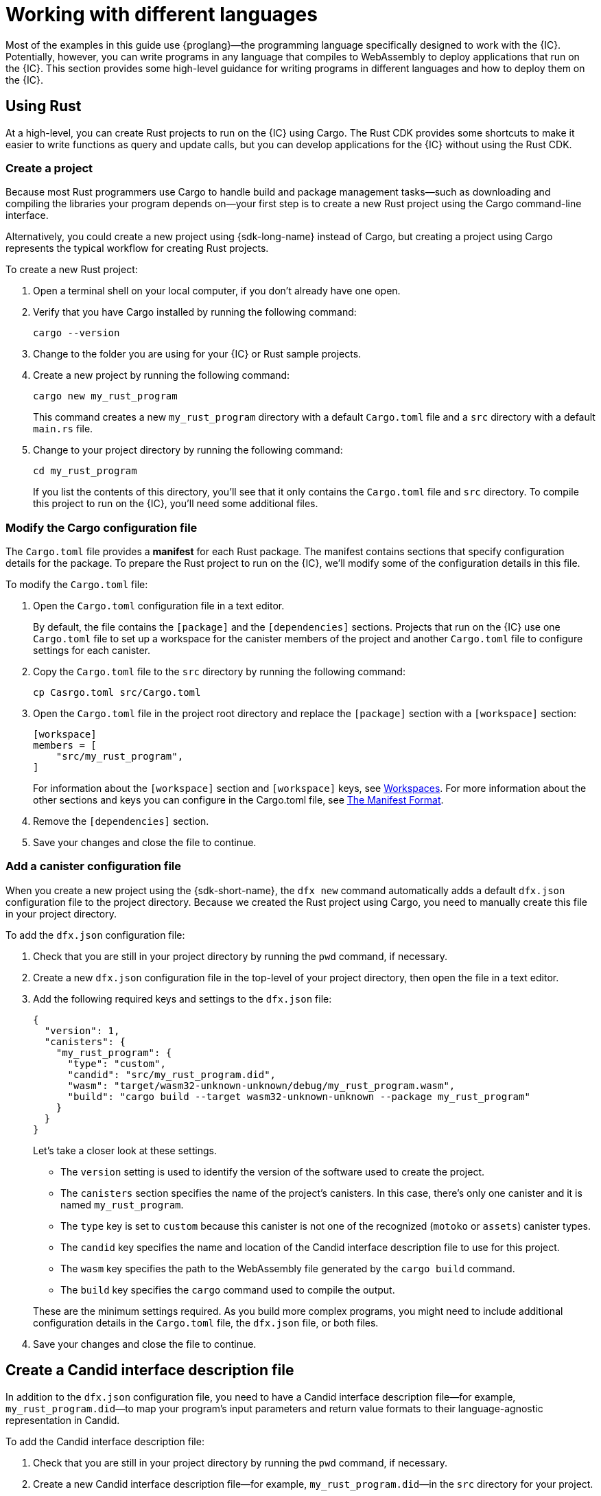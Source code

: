 = Working with different languages
:cpp: C++

Most of the examples in this guide use {proglang}—the programming language specifically designed to work with the {IC}. 
Potentially, however, you can write programs in any language that compiles to WebAssembly to deploy applications that run on the {IC}.
This section provides some high-level guidance for writing programs in different languages and how to deploy them on the {IC}.

== Using Rust

At a high-level, you can create Rust projects to run on the {IC} using Cargo.
The Rust CDK provides some shortcuts to make it easier to write functions as query and update calls, but you can develop applications for the {IC} without using the Rust CDK.

=== Create a project

Because most Rust programmers use Cargo to handle build and package management tasks—such as downloading and compiling the libraries your program depends on—your first step is to create a new Rust project using the Cargo command-line interface.

Alternatively, you could create a new project using {sdk-long-name} instead of Cargo, but creating a project using Cargo represents the typical workflow for creating Rust projects.

To create a new Rust project:

[arabic]
. Open a terminal shell on your local computer, if you don’t already
have one open.
. Verify that you have Cargo installed by running the following command:
+
[source,bash]
----
cargo --version
----
. Change to the folder you are using for your {IC} or Rust sample projects.
. Create a new project by running the following command:
+
[source,bash]
----
cargo new my_rust_program
----
+
This command creates a new `+my_rust_program+` directory with a default `+Cargo.toml+` file and a `+src+` directory with a default `+main.rs+` file.
. Change to your project directory by running the following command:
+
[source,bash]
----
cd my_rust_program
----
+
If you list the contents of this directory, you'll see that it only contains the `+Cargo.toml+` file and `+src+` directory. 
To compile this project to run on the {IC}, you'll need some additional files.

=== Modify the Cargo configuration file

The `+Cargo.toml+` file provides a *manifest* for each Rust package. 
The manifest contains sections that specify configuration details for the package.
To prepare the Rust project to run on the {IC}, we'll modify some of the configuration details in this file.

To modify the `+Cargo.toml+` file:

. Open the `+Cargo.toml+` configuration file in a text editor. 
+
By default, the file contains the `+[package]+` and the `+[dependencies]+` sections.
Projects that run on the {IC} use one `+Cargo.toml+` file to set up a workspace for the canister members of the project and another `+Cargo.toml+` file to configure settings for each canister.
. Copy the `+Cargo.toml+` file to the `+src+` directory by running the following command:
+
[source,toml]
----
cp Casrgo.toml src/Cargo.toml
----
. Open the `Cargo.toml` file in the project root directory and replace the `+[package]+` section with a `+[workspace]+` section:
+
[source,toml]
----
[workspace]
members = [
    "src/my_rust_program",
]
----
+
For information about the `+[workspace]+` section and `+[workspace]+` keys, see link:https://doc.rust-lang.org/cargo/reference/workspaces.html[Workspaces].
For more information about the other sections and keys you can configure in the Cargo.toml file, see link:https://doc.rust-lang.org/cargo/reference/manifest.html[The Manifest Format].
. Remove the `+[dependencies]+` section.
. Save your changes and close the file to continue.

=== Add a canister configuration file

When you create a new project using the {sdk-short-name}, the `+dfx new+` command automatically adds a default `+dfx.json+` configuration file to the project directory.
Because we created the Rust project using Cargo, you need to manually create this file in your project directory.

To add the `+dfx.json+` configuration file:

. Check that you are still in your project directory by running the `+pwd+` command, if necessary.
. Create a new `+dfx.json+` configuration file in the top-level of your project directory, then open the file in a text editor.
. Add the following required keys and settings to the `+dfx.json+` file:
+
[source,json]
----
{
  "version": 1,
  "canisters": {
    "my_rust_program": {
      "type": "custom",
      "candid": "src/my_rust_program.did",
      "wasm": "target/wasm32-unknown-unknown/debug/my_rust_program.wasm",
      "build": "cargo build --target wasm32-unknown-unknown --package my_rust_program"
    }
  }
}
----
+
Let's take a closer look at these settings.
+
--
* The `+version+` setting is used to identify the version of the software used to create the project.
* The `+canisters+` section specifies the name of the project's canisters.
In this case, there's only one canister and it is named `+my_rust_program+`.
* The `+type+` key is set to `+custom+` because this canister is not one of the recognized (`+motoko+` or `+assets+`) canister types.
* The `+candid+` key specifies the name and location of the Candid interface description file to use for this project.
* The `+wasm+` key specifies the path to the WebAssembly file generated by the `+cargo build+` command.
* The `+build+` key specifies the `+cargo+` command used to compile the output.
--
+
These are the minimum settings required.
As you build more complex programs, you might need to include additional configuration details in the `+Cargo.toml+` file, the `+dfx.json+` file, or both files.
. Save your changes and close the file to continue.

== Create a Candid interface description file

In addition to the `+dfx.json+` configuration file, you need to have a Candid interface description file—for example, `+my_rust_program.did+`—to map your program's input parameters and return value formats to their language-agnostic representation in Candid.

To add the Candid interface description file:

. Check that you are still in your project directory by running the `+pwd+` command, if necessary.
. Create a new Candid interface description file—for example, `+my_rust_program.did+`—in the `+src+` directory for your project.
. Open the Candid interface description file in a text editor and add a description for each function the program defines.
+
For example, if the `+my_rust_program+` is a simple program that increments a counter using the `+increment+`, `+read+`, and `+write+` functions, the `+my_rust_program.did+` file might look like this:
+

== Modify the default program

When you create a new project, your project `+src+` directory includes a template `+main.rs+` file with the "Hello, World!" program.

To modify the template source code:

. Open the template `+src/my_rust_program/main.rs+` file in a text editor and delete the existing content.
. Write the program you want to deploy on the {IC}.
. Save your changes and close the `+main.rs+` file.

== Build the program with a local identifier

You are probably only going to use this simple program for some locally testing.
Therefore, there's no need to reserve a unique canister identifier on the {IC} network to hold the compiled output for the program. 

In this scenario, you can compile the program without connecting to an {IC} network at all.
Instead, the `+dfx build+` command creates a local, hard-coded canister identifier for you to use.

You can use this local identifier while you are testing your program or any time you want to compile your program without starting the {IC} replica process locally or connecting to a replica on a remote sub-network.

To build the program executable:

. Open a new terminal and navigate to your project directory.
. Build the program with a locally-defined identifier by running the following command:
+
[source,bash]
----
dfx build --skip-manifest
----
+
You should see output similar to the following:
+
....
Skipping the build manifest. Canister IDs might be hard coded.
Building canisters...
....

== Deploy the project

Before you can deploy this project, you need to connect to the {IC} network either running locally in your development environment or running remotely on a sub-network that you can access.
You must also generate a unique canister identifier to replace your locally-defined identifier.

To deploy this project locally:

. Open a new terminal window or tab on your local computer and navigate to your project directory.
+
For example, click *Shell*, select *New Window*, then run the following command in the new terminal:
+
[source,bash]
----
cd ~/ic-projects/actor_hello
----
. Start the {IC} network on your local computer by running the following command:
+
[source,bash]
----
dfx start --background
----
+
You can use the `+--background+` option to start the Internet Computer network processes then run them in the background. 
+
With this option, you can continue to the next step without opening another terminal shell on your local computer.
. Generate a new canister identifier for your project on the local {IC} network by running the following command:
+
[source,bash]
----
dfx canister create actor_hello
----
+
You should see output similar to the following:
+
....
Jun 12 22:24:18.254 INFO s:0/n:100/ic_execution_environment/canister_manager Successfully created canister, canister_id: ic:0100000000000000000000000000000000012D, subnet_id: 0
....
+
The `+dfx canister create+` command also creates a `+canister_manifest.json+` file in the `+canisters+` directory.
+
For example:
+
....
{
  "canisters": {
    "actor_hello": {
      "candid_path": "/Users/pubs/ic-projects/actor_hello/canisters/actor_hello/actor_hello.did",
      "canister_id": "ic:03000000000000000000000000000000000179",
      "timestamp": "Fri, 12 Jun 2020 21:39:17 +0000",
      "wasm_path": "/Users/pubs/ic-projects/actor_hello/canisters/actor_hello/actor_hello.wasm"
    }
  }
}
....
. Deploy your `+actor_hello+` project on the local network by running the following command:
+
[source,bash]
----
dfx canister install actor_hello
----
+
The command displays output similar to the following:
+
....
Installing code for canister actor_hello, with canister_id ic:03000000000000000000000000000000000179
....

== Query the canister

You now have a program deployed as a *canister* on your local replica network and can test your program by using the `+dfx canister call+` commands.

To test the program you have deployed on the local network:

. Use `+dfx canister call+` to call the `+hello+` function by running the following command:
+
[source,bash]
----
dfx canister call actor_hello hello
----
. Verify that the command returns the text specified for the `+hello+` function along with a checkpoint message in the terminal running the local network process.
+
For example, the program displays "Hello, World! from DFINITY" in output similar to the following:
+
....
debug.print: Hello, World from DFINITY 
....
+
Note that if you are running the Internet Computer network in a separate terminal instead of in the background, the "Hello, World! from DFINITY" message is displayed in the terminal that displays network activity. 


=== Compile the program into WebAssembly

=== Create a minimal configuration file

=== Create a minimal interface description file

=== Connect to a network and deploy

Before you can deploy and test your program, you need to do the following:

* Connect to the {IC} network either running locally in your development environment or running remotely on a sub-network that you can access.
* Register a network-specific identifier for the application.

To deploy and test the application locally:

. Open a new terminal window or tab on your local computer.
+
For example, if running Terminal on macOS,click *Shell*, then select *New Tab* to open a new terminal in your current working directory.
. Start the {IC} network on your local computer in your second terminal by running the following command:
+
[source,bash]
----
dfx start
----
. Register a unique canister identifier for the application by running the following command:
+
[source,bash]
----
dfx canister create --all
----
. Deploy the default program on the local network by running the following command:
+
[source,bash]
----
dfx canister install --all
----
. Test functions in the program from the command-line of in a browser.

== Using C

Because the {IC} supports applications compiled to standard WebAssembly modules, you can use standard compilers and toolchains to build applications in languages such as  C, {cpp}, Objective-C, and Objective-{cpp} programming languages and the `+Clang+` compiler.

To illustrate how to migrate programs written in C to run on the {IC}, let’s look at the simple `+reverse.c+` program in the link:https://github.com/dfinity/examples/tree/master/c[examples] repository. 
The `+reverse.c+` program contains one function—named `+go+`—that reverses a string in place.

=== Set up the development environment

To compile the `+reverse.c+` program into WebAssembly, you need to have the `+clang+` compiler and standard libraries installed. 
You can check whether you have `+clang+` installed on your local computer by running the following command:

[source,bash]
----
clang --version
----

If `+clang+` is installed, the command displays information similar to the following:

....
clang version 10.0.0 
Target: x86_64-apple-darwin19.5.0
Thread model: posix
InstalledDir: /usr/local/opt/llvm/bin
....

If the command doesn’t return version information, install `+clang+` before continuing. 
The steps to install `+clang+` vary depending on the operating system you are using.
On Debian Linux, for example, run the following command:

[source,bash]
----
sudo apt-get install clang lld gcc-multilib
----

On macOS, you can install `+clang+` by installing the Developer Command-Line Tools or by installing LLVM using Homebrew. 
For example, if `+clang+` is not installed, run the following command:

[source,bash]
----
brew install llvm
----

=== Compile the program into WebAssembly

You can compile a C program to run as a WebAssembly module by first compiling using `+clang+`, then linking using `+wasm-ld+`. 
Depending on the operating system and version of `+clang+` you are using, you might use a different version of the WebAssembly linker, such as `+wasm-ld+` on macOS or `+wasm-ld-8+` on Debian. 
 
To compile to WebAssembly on macOS:
 
. Compile the program by running the following clang command:
+
[source,bash]
----
clang --target=wasm32 -c -O3 reverse.c
----
. Run the linker to create the WebAssembly module by running the following `+wasm-ld+` command:
+
[source,bash]
----
wasm-ld --no-entry --export-dynamic --allow-undefined reverse.o -o reverse.wasm
----

=== Create a minimal configuration file

Next, you need to prepare a simple configuration file that identifies the `+reverse+` program binary as a package that can be installed on the {IC} and a `+build+` directory so that you can use the `+dfx+` command-line interface to install and run the package as a canister.

To prepare a configuration file and build directory:

. Create a `+dfx.json+` file with a canisters key by running the following command:
+
[source,bash]
----
echo '{"canisters":{"reverse":{"main":"reverse"}}}' > dfx.json
----
. Create a `+build+` directory for the program by running the following command:
+
[source,bash]
----
mkdir build
----
. Create a `+reverse+` directory for the program by running the following command:
+
[source,bash]
----
mkdir build/reverse
----
. Copy the WebAssembly modules to the new `+build/reverse+` directory by running the following command:
+
[source,bash]
----
cp reverse.wasm build/reverse/
----

=== Create a minimal interface description file

In a standard development workflow, running the `+dfx build+` command creates several files in the `+canisters+` output directory, including one or more Candid interface description (`+.did+`) files that handle type matching for the data types associated with a program’s functions.

For details about the syntax to use for different data types, see the link:../candid-spec/IDL{outfilesuffix}[Candid specification].

To create a Candid interface description file for this program:

. Open a terminal in the `+build+` directory you created for the `+reverse.c+` program source
. Create a new text file named `+reverse.did+`.
. Add a description of the `+go+` function.
+
For example:
+
[source.bash]
----
service : {
  "go": (text) -> (text);
}
----
. Save your changes and close the file to continue.

=== Deploy and test the program

Before you can deploy and test your program, you need to do the following:

* Connect to the {IC} network either running locally in your development environment or running remotely on a sub-network that you can access.
* Register a network-specific identifier for the application.

To deploy and test the application locally:

. Open a new terminal window or tab on your local computer.
+
For example, if running Terminal on macOS,click *Shell*, then select *New Tab* to open a new terminal in your current working directory.
. Start the {IC} network on your local computer in your second terminal by running the following command:
+
[source,bash]
----
dfx start
----
. Register a unique canister identifier for the `+reverse+` application by running the following command:
+
[source,bash]
----
dfx canister create --all
----
. Deploy the default program on the local network by running the following command:
+
[source,bash]
----
dfx canister install --all
----
. Call the `+go+` function in the program by running the following command:
+
[source,bash]
----
dfx canister call reverse go repaid
("diaper")
----

You can find additional examples of C programs in the link:https://github.com/dfinity/examples/tree/master/c[examples] repository.
